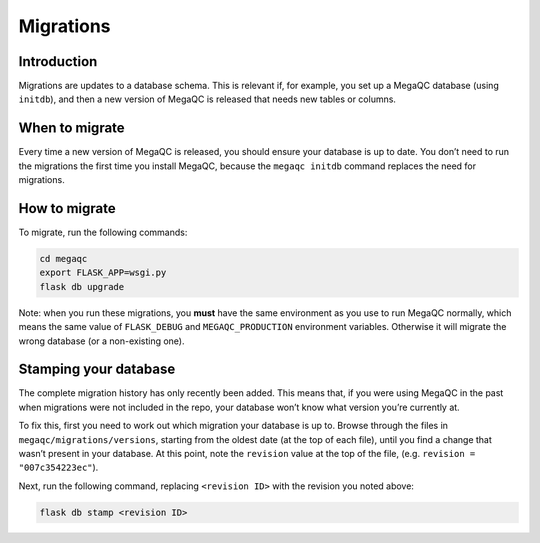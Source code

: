Migrations
==========

Introduction
------------

Migrations are updates to a database schema. This is relevant if, for
example, you set up a MegaQC database (using ``initdb``), and then a new
version of MegaQC is released that needs new tables or columns.

When to migrate
---------------

Every time a new version of MegaQC is released, you should ensure your
database is up to date. You don’t need to run the migrations the first
time you install MegaQC, because the ``megaqc initdb`` command replaces
the need for migrations.

How to migrate
--------------

To migrate, run the following commands:

.. code:: bash

   cd megaqc
   export FLASK_APP=wsgi.py
   flask db upgrade

Note: when you run these migrations, you **must** have the same
environment as you use to run MegaQC normally, which means the same
value of ``FLASK_DEBUG`` and ``MEGAQC_PRODUCTION`` environment
variables. Otherwise it will migrate the wrong database
(or a non-existing one).

Stamping your database
----------------------

The complete migration history has only recently been added. This means
that, if you were using MegaQC in the past when migrations were not
included in the repo, your database won’t know what version you’re currently at.

To fix this, first you need to work out which migration your database is
up to. Browse through the files in ``megaqc/migrations/versions``,
starting from the oldest date (at the top of each file), until you find
a change that wasn’t present in your database. At this point, note the
``revision`` value at the top of the file, (e.g. ``revision = "007c354223ec"``).

Next, run the following command, replacing ``<revision ID>`` with the
revision you noted above:

.. code:: bash

   flask db stamp <revision ID>
